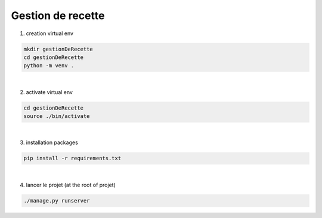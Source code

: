 ===================
Gestion de recette
===================

1. creation virtual env 

.. code-block:: sh
    
    mkdir gestionDeRecette
    cd gestionDeRecette
    python -m venv .  

|

2. activate virtual env

.. code-block:: sh
    
    cd gestionDeRecette
    source ./bin/activate

|

3. installation packages

.. code-block:: sh
    
    pip install -r requirements.txt

|

4. lancer le projet (at the root of projet)

.. code-block:: sh
    
    ./manage.py runserver